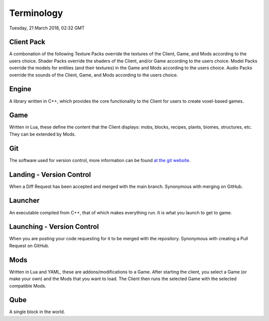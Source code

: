 Terminology
###################

Tuesday, 21 March 2018, 02:32 GMT


Client Pack
============================

A combonation of the following
Texture Packs override the textures of the Client, Game, and Mods according to 
the users choice.
Shader Packs override the shaders of the Client, and/or Game according to the 
users choice.
Model Packs override the models for entities (and their textures) in the Game 
and  Mods according to the users choice.
Audio Packs override the sounds of the Client, Game, and Mods according to the 
users choice.


Engine
============================

A library written in C++, which provides the core functionality to the Client 
for users to create voxel-based games.


Game
============================

Written in Lua, these define the content that the Client displays: mobs, 
blocks, recipes, plants, biomes, structures, etc. They can be extended by Mods.


Git
============================

The software used for version control, more information can be found 
`at the git website <https://git-scm.com/>`_.


Landing - Version Control
============================

When a Diff Request has been accepted and merged with the main branch.
Synonymous with merging on GitHub.


Launcher
============================

An executable compiled from C++, that of which makes everything run. 
It is what you launch to get to game.


Launching - Version Control
============================

When you are posting your code requesting for it to be merged with the 
repository.
Synonymous with creating a Pull Request on GitHub.


Mods
============================

Written in Lua and YAML, these are addons/modifications to a Game. After starting the 
client, you select a Game (or make your own) and the Mods that you want to 
load. The Client then runs the selected Game with the selected compatible Mods.


Qube
============================

A single block in the world.